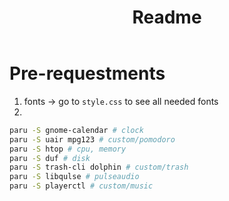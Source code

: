 #+title: Readme

* Pre-requestments
1. fonts → go to =style.css= to see all needed fonts
2.
#+begin_src bash
paru -S gnome-calendar # clock
paru -S uair mpg123 # custom/pomodoro
paru -S htop # cpu, memory
paru -S duf # disk
paru -S trash-cli dolphin # custom/trash
paru -S libqulse # pulseaudio
paru -S playerctl # custom/music
#+end_src

